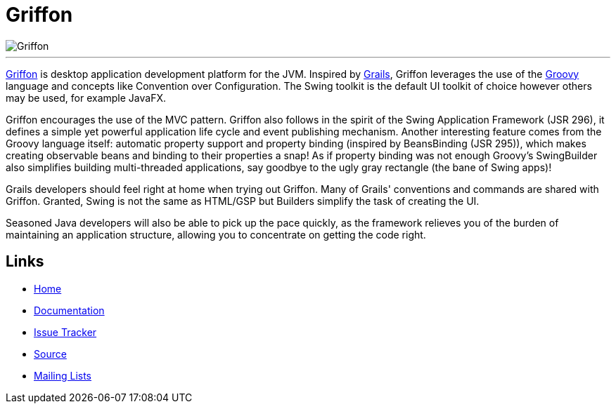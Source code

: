 = Griffon

image::src/media/banners/medium.png[Griffon]

---

http://griffon-framework.org[Griffon] is desktop application development platform
for the JVM. Inspired by http://grails.org[Grails], Griffon leverages the use of
the http://groovy.codehaus.org[Groovy] language and concepts like Convention over
Configuration. The Swing toolkit is the default UI toolkit of choice however others
may be used, for example JavaFX.

Griffon encourages the use of the MVC pattern. Griffon also follows in
the spirit of the Swing Application Framework (JSR 296), it defines a simple 
yet powerful application life cycle and event publishing mechanism. Another 
interesting feature comes from the Groovy language itself: automatic property 
support and property binding (inspired by BeansBinding (JSR 295)), which makes 
creating observable beans and binding to their properties a snap! As if 
property binding was not enough Groovy's SwingBuilder also simplifies building 
multi-threaded applications, say goodbye to the ugly gray rectangle (the bane 
of Swing apps)!

Grails developers should feel right at home when trying out Griffon. Many of 
Grails' conventions and commands are shared with Griffon. Granted, Swing is not
the same as HTML/GSP but Builders simplify the task of creating the UI.

Seasoned Java developers will also be able to pick up the pace quickly, as the
framework relieves you of the burden of maintaining an application structure,
allowing you to concentrate on getting the code right.

== Links

- http://griffon-framework.org[Home]
- http://griffon.codehaus.org/Documentation[Documentation]
- http://jira.codehaus.org/browse/griffon[Issue Tracker]
- https://github.com/griffon/griffon[Source]
- http://griffon-framework.org[Mailing Lists]

